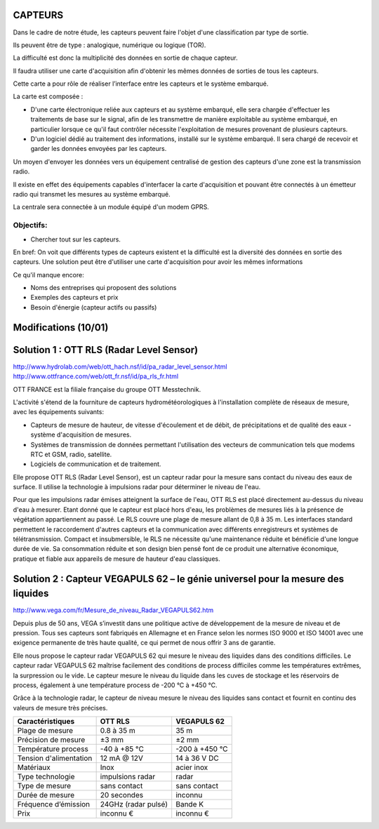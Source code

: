 ========
CAPTEURS
========

Dans le cadre de notre étude, les capteurs peuvent faire l'objet d'une classification par type de sortie.

Ils peuvent être de type : analogique, numérique ou logique (TOR).

La difficulté est donc la multiplicité des données en sortie de chaque capteur.

Il faudra utiliser une carte d'acquisition afin d'obtenir les mêmes données de sorties de tous les capteurs.

Cette carte a pour rôle de réaliser l’interface entre les capteurs et le système embarqué. 

La carte est composée :

- D'une carte électronique reliée aux capteurs et au système embarqué, elle sera chargée d'effectuer les traitements de base sur le signal, afin de les transmettre de manière exploitable au système embarqué, en particulier lorsque ce qu'il faut contrôler nécessite l'exploitation de mesures provenant de plusieurs capteurs.

- D'un logiciel dédié au traitement des informations, installé sur le système embarqué. Il sera chargé de recevoir et garder les données envoyées par les capteurs.

Un moyen d'envoyer les données vers un équipement centralisé de gestion des capteurs d'une zone est la transmission radio.

Il existe en effet des équipements capables d'interfacer la carte d'acquisition et pouvant être connectés à un émetteur radio qui transmet les mesures au système embarqué.

La centrale sera connectée à un module équipé d'un modem GPRS.

Objectifs:
========== 
- Chercher tout sur les capteurs.

En bref:
On voit que différents types de capteurs existent et la difficulté est la diversité des données en sortie des capteurs.
Une solution peut être d'utiliser une carte d'acquisition pour avoir les mêmes informations 

Ce qu'il manque encore:

- Noms des entreprises qui proposent des solutions 
- Exemples des capteurs et prix
- Besoin d'énergie (capteur actifs ou passifs)

=====================
Modifications (10/01)
=====================

=========================================
Solution 1 : OTT RLS (Radar Level Sensor)
=========================================

http://www.hydrolab.com/web/ott_hach.nsf/id/pa_radar_level_sensor.html
http://www.ottfrance.com/web/ott_fr.nsf/id/pa_rls_fr.html

OTT FRANCE est la filiale française du groupe OTT Messtechnik.

L'activité s'étend de la fourniture de capteurs hydrométéorologiques à l'installation complète de réseaux de mesure, avec les équipements suivants:

- Capteurs de mesure de hauteur, de vitesse d'écoulement et de débit, de précipitations et de qualité des eaux - système d'acquisition de mesures.

- Systèmes de transmission de données permettant l'utilisation des vecteurs de communication tels que modems RTC et GSM, radio, satellite.

- Logiciels de communication et de traitement.

Elle propose OTT RLS (Radar Level Sensor), est un capteur radar pour la mesure sans contact du niveau des eaux de surface. Il utilise la technologie à impulsions radar pour déterminer le niveau de l'eau.

Pour que les impulsions radar émises atteignent la surface de l'eau, OTT RLS est placé directement au-dessus du niveau d'eau à mesurer.
Etant donné que le capteur est placé hors d'eau, les problèmes de mesures liés à la présence de végétation appartiennent au passé.
Le RLS couvre une plage de mesure allant de 0,8 à 35 m. Les interfaces standard permettent le raccordement d'autres capteurs et la communication avec différents enregistreurs et systèmes de télétransmission. 
Compact et insubmersible, le RLS ne nécessite qu'une maintenance réduite et bénéficie d'une longue durée de vie. Sa consommation réduite et son design bien pensé font de ce produit une alternative économique, pratique et fiable aux appareils de mesure de hauteur d'eau classiques.

=================================================================================
Solution 2 : Capteur VEGAPULS 62 – le génie universel pour la mesure des liquides
=================================================================================

http://www.vega.com/fr/Mesure_de_niveau_Radar_VEGAPULS62.htm

Depuis plus de 50 ans, VEGA s’investit dans une politique active de développement de la mesure de niveau et de pression. Tous ses capteurs sont fabriqués en Allemagne et en France selon les normes ISO 9000 et ISO 14001 avec une exigence permanente de très haute qualité, ce qui permet de nous offrir 3 ans de garantie.

Elle nous propose le capteur radar VEGAPULS 62 qui mesure le niveau des liquides dans des conditions difficiles. Le capteur radar VEGAPULS 62  maîtrise facilement des conditions de process difficiles comme les températures extrêmes, la surpression ou le vide. Le capteur mesure le niveau du liquide dans les cuves de stockage et les réservoirs de process, également à une température process de -200 °C à +450 °C.

Grâce à la technologie radar, le capteur de niveau mesure le niveau des liquides sans contact et fournit en continu des valeurs de mesure très précises.

+------------------------+---------------------+----------------+
| Caractéristiques       | OTT RLS             | VEGAPULS 62    |
+========================+=====================+================+
| Plage de mesure        | 0.8 à 35 m          | 35 m           |
+------------------------+---------------------+----------------+
| Précision de mesure    | ±3 mm               | ±2 mm          |
+------------------------+---------------------+----------------+
| Température process    | -40  à +85 °C       | -200 à +450 °C |
+------------------------+---------------------+----------------+
| Tension d'alimentation | 12 mA @ 12V         | 14 à 36 V DC   |
+------------------------+---------------------+----------------+
| Matériaux              | Inox                | acier inox     |
+------------------------+---------------------+----------------+
| Type technologie       | impulsions radar    | radar          |
+------------------------+---------------------+----------------+
| Type de mesure         | sans contact        | sans contact   |
+------------------------+---------------------+----------------+
| Durée de mesure        | 20 secondes         | inconnu        +
+------------------------+---------------------+----------------+
| Fréquence d’émission   | 24GHz (radar pulsé) | Bande K        |
+------------------------+---------------------+----------------+
| Prix                   | inconnu €           | inconnu €      |
+------------------------+---------------------+----------------+



